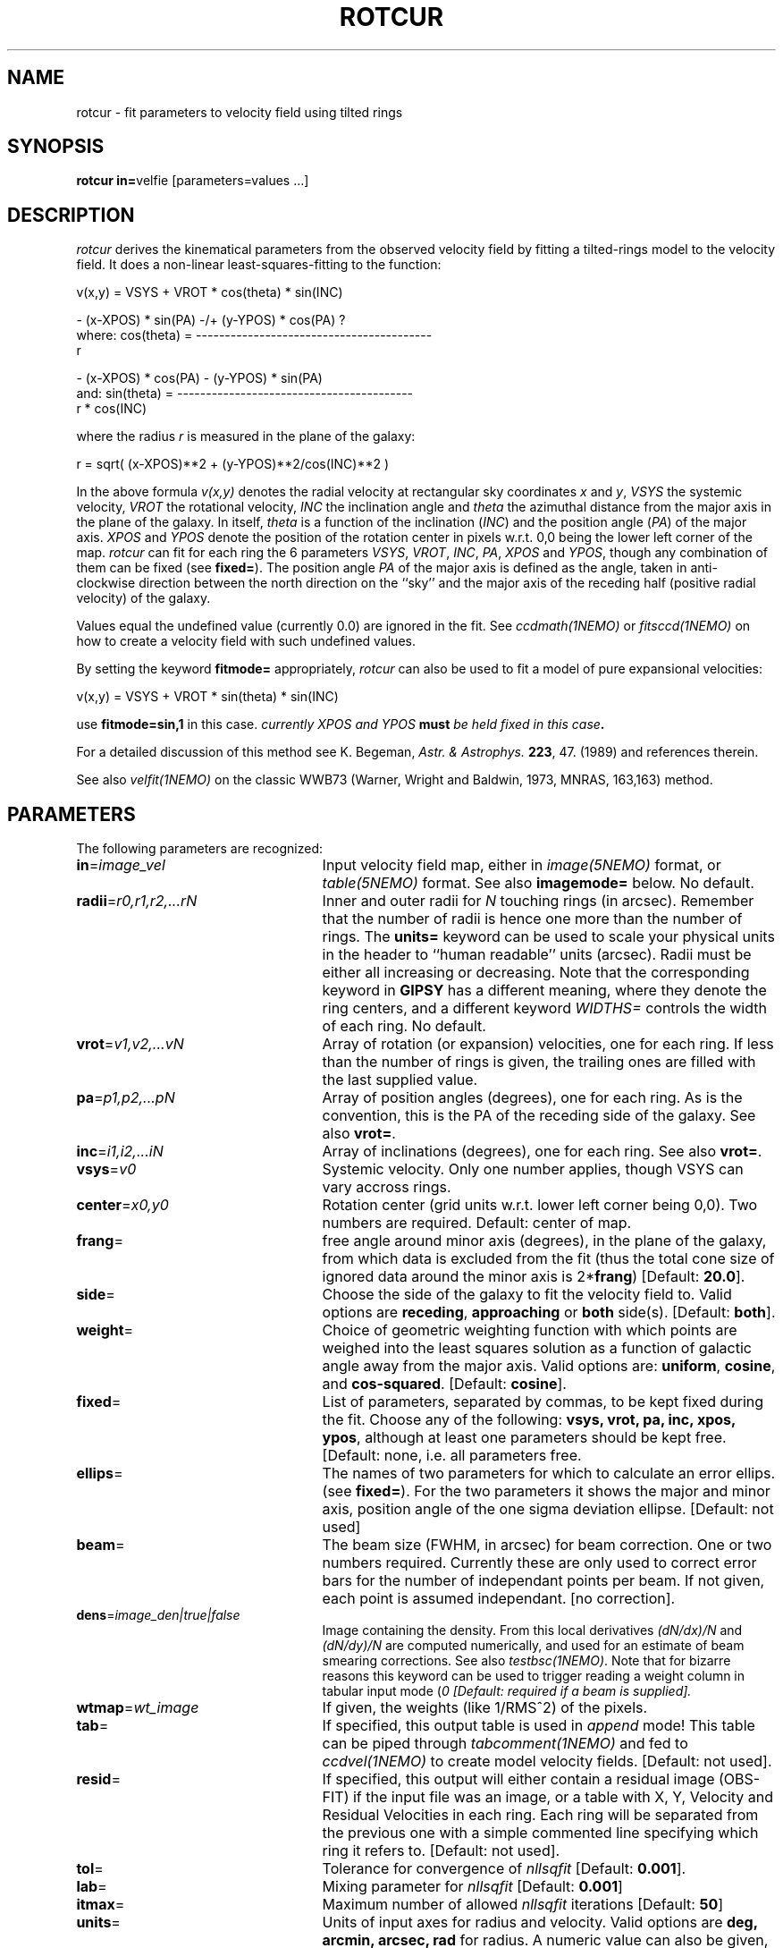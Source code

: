 .TH ROTCUR 1NEMO "18 January 2021"
.SH NAME
rotcur \- fit parameters to velocity field using tilted rings
.SH SYNOPSIS
\fBrotcur in=\fPvelfie [parameters=values ...]
.SH DESCRIPTION
\fIrotcur\fP derives the kinematical parameters from the observed
velocity field by fitting a tilted-rings model to the velocity field.  It
does a non-linear least-squares-fitting to the function:
.PP
.cs 1 20
.ss 20
.nf
         v(x,y) = VSYS + VROT * cos(theta) * sin(INC)

                      - (x-XPOS) * sin(PA) -/+ (y-YPOS) * cos(PA) ?
where:   cos(theta) = -----------------------------------------
                                       r

                      - (x-XPOS) * cos(PA) - (y-YPOS) * sin(PA)
and:     sin(theta) = -----------------------------------------
                                   r * cos(INC)


.cs 1
.fi
where the radius \fIr\fP is measured in the plane of the galaxy:
.cs 1 20
.ss 20
.nf

         r = sqrt( (x-XPOS)**2 + (y-YPOS)**2/cos(INC)**2 )

.cs 1
.fi
.PP
In the above formula
\fIv(x,y)\fP denotes the radial velocity at rectangular sky
coordinates \fIx\fP and \fIy\fP, \fIVSYS\fP the systemic 
velocity, \fIVROT\fP the rotational
velocity, \fIINC\fP the inclination angle and \fItheta\fP the 
azimuthal distance
from the major axis in the plane of the galaxy.  
In itself, \fItheta\fP is a function of
the inclination (\fIINC\fP) and the 
position angle (\fIPA\fP) of the major axis.
\fIXPOS\fP and \fIYPOS\fP denote the position of the rotation center
in pixels w.r.t. 0,0 being the lower left corner of the map.  \fIrotcur\fP
can fit for each ring the 6 parameters
\fIVSYS\fP, \fIVROT\fP, \fIINC\fP, \fIPA\fP, \fIXPOS\fP
and \fIYPOS\fP, though any combination of them can be fixed
(see \fBfixed=\fP).
The position angle \fIPA\fP of the major axis is defined as the
angle, taken in anti-clockwise direction between the north direction on
the ``sky'' and the major axis of the receding half (positive 
radial velocity) of the galaxy. 
.PP
Values equal the undefined value (currently 0.0) are ignored in the
fit. See \fIccdmath(1NEMO)\fP or \fIfitsccd(1NEMO)\fP on how to
create a velocity field with such undefined values.
.PP
By setting the keyword \fBfitmode=\fP appropriately, \fIrotcur\fP can
also be used to fit a model of pure expansional velocities:
.cs 1 20
.ss 20
.nf

         v(x,y) = VSYS + VROT * sin(theta) * sin(INC)

.cs 1
.fi
use \fBfitmode=sin,1\fP in this case. \fIcurrently XPOS and YPOS \fBmust\fP
be held fixed in this case\fP.
.PP
For a detailed discussion of this method see K. Begeman,
\fIAstr. & Astrophys. \fP \fB223\fP, 47. (1989) and references
therein.
.PP
See also \fIvelfit(1NEMO)\fP on the classic WWB73
(Warner, Wright and Baldwin, 1973, MNRAS, 163,163) method.
.SH PARAMETERS
The following parameters are recognized:
.TP 25
\fBin\fP=\fIimage_vel\fP
Input velocity field map, either in \fIimage(5NEMO)\fP format, or
\fItable(5NEMO)\fP format. See also \fBimagemode=\fP below.
No default.
.TP
\fBradii\fP=\fIr0,r1,r2,...rN\fP
Inner and outer radii for \fIN\fP touching rings (in arcsec).
Remember that the number of radii is hence one more
than the number of rings. The \fBunits=\fP keyword can be used to
scale your physical units in the header to ``human readable'' units
(arcsec). Radii must be either all increasing or decreasing. Note that
the corresponding keyword in \fBGIPSY\fP has a different meaning, 
where they denote the ring centers, and a different keyword
\fIWIDTHS=\fP controls the width of each ring.
No default.
.TP
\fBvrot\fP=\fIv1,v2,...vN\fP
Array of rotation (or expansion) velocities, one for each ring. 
If less than the number of rings is
given, the trailing ones are filled with the last supplied value.
.TP
\fBpa\fP=\fIp1,p2,...pN\fP
Array of position angles (degrees), one for each ring. 
As is the convention, this is the PA of the receding side of
the galaxy.
See also \fBvrot=\fP.
.TP
\fBinc\fP=\fIi1,i2,...iN\fP
Array of inclinations (degrees), one for each ring.
See also \fBvrot=\fP.
.TP
\fBvsys\fP=\fIv0\fP
Systemic velocity. Only one number applies, though VSYS can vary
accross rings.
.TP
\fBcenter\fP=\fIx0,y0\fP
Rotation center (grid units w.r.t. lower left corner being
0,0). Two numbers are required.
Default: center of map.
.TP
\fBfrang\fP=
free angle around minor axis (degrees), in the plane of
the galaxy, from which data is excluded from
the fit (thus the total cone size of ignored data around
the minor axis is 2*\fBfrang\fP)
[Default: \fB20.0\fP].
.TP
\fBside\fP=
Choose the side of the galaxy to fit the velocity field to.
Valid options are \fBreceding\fP, \fBapproaching\fP 
or \fBboth\fP side(s). [Default: \fBboth\fP].
.TP
\fBweight\fP=
Choice of geometric weighting function with which points are weighed into
the least squares solution as a function of galactic angle away
from the major axis. Valid options are: \fBuniform\fP, \fBcosine\fP,
and \fBcos-squared\fP.
[Default: \fBcosine\fP].
.TP
\fBfixed\fP=
List of parameters, separated by commas, to be kept fixed during the fit.
Choose any of the
following: \fBvsys, vrot, pa, inc, xpos, ypos\fP, although at least
one parameters should be kept free. [Default: none, i.e. all parameters
free.
.TP
\fBellips\fP=
The names of two parameters for which to calculate an error ellips. 
(see \fBfixed=\fP). For the two parameters it shows the major
and minor axis, position angle of the one sigma deviation ellipse.
[Default: not used]
.TP
\fBbeam\fP=
The beam size (FWHM, in arcsec) for beam correction. One or two numbers required.
Currently these are only used to correct error bars for the number
of independant points per beam. If not given, each point is assumed
independant. [no correction].
.TP
\fBdens\fP=\fIimage_den|true|false\fP
Image containing the density. From this local derivatives
\fI(dN/dx)/N\fP and 
\fI(dN/dy)/N\fP are computed numerically, and used for an 
estimate of beam smearing corrections. See also \fItestbsc(1NEMO)\fP.
Note that for
bizarre reasons this keyword can be used to trigger reading
a weight column in tabular input mode (\Bimagemode=\fP).
[Default: required if a beam is supplied].
.TP
\fBwtmap\fP=\fIwt_image\fP
If given, the weights (like 1/RMS^2) of the pixels.
.TP
\fBtab\fP=
If specified, this output table is used in \fIappend\fP mode!
This table can be piped through \fItabcomment(1NEMO)\fP and 
fed to \fIccdvel(1NEMO)\fP to create model velocity fields.
[Default: not used].
.TP
\fBresid\fP=
If specified, this output will either contain a residual image
(OBS-FIT) if the input file was an image, or a
table with X, Y, Velocity and Residual Velocities in each ring. 
Each ring will be separated from
the previous one with a simple commented line specifying which ring
it refers to. 
[Default: not used].
.TP
\fBtol\fP=
Tolerance for convergence of \fInllsqfit\fP [Default: \fB0.001\fP].
.TP
\fBlab\fP=
Mixing parameter for \fInllsqfit\fP [Default: \fB0.001\fP]
.TP
\fBitmax\fP=
Maximum number of allowed \fInllsqfit\fP iterations [Default: \fB50\fP]
.TP
\fBunits\fP=
Units of input axes for radius and velocity. Valid options are
\fBdeg, arcmin, arcsec, rad\fP for radius.
A numeric value can also be given,
in which case your image pixel separation from the
image header is multiplied by this
number to get to the ``arcsec'' that will be quoted in
the tables. The units for velocity can only be numeric, and will be the
factor by which the velocities in the map are multiplied.
[Default: \fBdeg\fP]
.TP
\fBblank=\fP
Value of the blank pixel that needs to be ignored. [Default: \fB0.0\fP].
.TP
\fBinherit=t|f\fP
Logical denoting if the initial conditions for subsequent fitted rings
should be inherited from the previous successfully fitted ring. The fixed
parameters keep of course their fixed value. [Default: \fBt\fP]
.TP
\fBreuse=t|f\fP
Reuse pixels between rings. If neighboring rings have a different geometries,
it can occur that pixels will be reused. This flag will prevent that.
Note, if you don't reuse pixels, rotcur will more likely produce a different
rotation curve if you start at outer rings,e.g. radii=100:0:-10.
[Default: \fBt\fP]
.TP
\fBfitmode=\fP\fBcos|sin\fP\fB,1\fP
.TP
\fBnsigma=\fP
Reject outlier points will fall outside nsigma times the dispersion 
away from the mean velocity in a ring. By default, it will not reject any outliers.
.TP
\fBimagemode=t|f\fP
Image input file mode? By default the input file is an image, alternatively a simple
ascii table with X and Y positions in columns 1 and 2, and radial velocities
in column 3, and optional errors in the radial velocity in column 4
(activated by setting \fBdens=t\fP).
[Default: t]
.TP
\fBwwb73=t|f\fP
Use a simpler WWB73 (Warner, Wright, Baldwin 1973) linear method of fitting? [false]
.SH AWK
The standard output is normally not very useful; it displays, for each
iteration, the run of parameters plus the number of points and mean
error in the ring. The following \fIawk(1)\fP
scripts may be useful to extract
information per ring:
\fIiter. number, vsys, vrot, pa, icn, xpos, ypos, npoints, sigma_vel\fP.
.nf

BEGIN{count=0;line="";}
{
  if ($1 == "radius"){
    if (count != 0){
      printf("%s  %s\n",rad,line);
      rad=$4;
    }else{
      count=1; 
      rad=$4;
    }
  }else{
    line=$0
  }
}
END{printf("%s  %s\n",rad,line);}

.fi
.SH EXAMPLE
Here is an example of creating a synthetic velocity field with
ccdvel, and analysing it with rotcur:
.nf
    % set r=`nemoinp 0:100:5`
    % set v=`nemoinp 0:100:5 | tabmath - - "100*%1/(20+%1)" all`
    % ccdvel out=map1.vel rad="$r" vrot="$v" pa=30 inc=60
    % rotcur in=map1.vel radii=0:100:5 vrot=0:100:5 pa=30 inc=60 vsys=0 tab=map1.rotcur units=arcsec,1

    % head map1.rotcur
  radius   systemic   error  rotation   error position    error   inclination  error   x-position   error   y-position   error
          velocity           velocity           angle               angle               of center            of center
 (arcsec)   (km/s)   (km/s)   (km/s)    (km/s)(degrees)  (degrees)  (degrees)   (degrees) (grids w.r.t. (0,0))  (grids w.r.t. (0,0))
     7.50      0.00     0.44     27.08    0.50    30.45       1.09      59.72       2.47      63.50      0.20      63.50      0.30 96
    12.50     -0.00     0.24     38.54    0.28    30.66       0.41      59.27       0.94      63.50      0.13      63.50      0.20 150

    ...

    % tail map1.rotcur
 average inclination      :    59.93  (   0.043)  degrees
 average position angle   :    30.05  (   0.044)  degrees
 average systemic velocity:    -0.00  (   0.001)  km/s
 average x-position       :    63.50  (   0.000)  grids
 average y-position       :    63.50  (   0.001)  grids


.fi
.SH BUGS
Failures in \fInllsqfit\fP are not handled gracefully, and may
\fIerror\fP out the program. Usage of the \fBerror=\fP system
keyword can be used to bypass such bad rings, use with caution
though and study the output.
.PP
Errorbars quoted in the table are only an estimate since the beam
size is not known. Multiply these numbers by the square root
of the number of pixels per beam to get a more realistic estimate.
If the beamsize, \fBbeam=\fP, is given, the formulae of Sicking (1997) was
previously used to correct the errors for:
.nf

	factor = sqrt(4.PI.B_x.B_y/(D_x.D_y))

.fi
but this is clearly too large, instead
.nf

	factor = sqrt(PI/(4ln2).B_x.B_y/(D_x.D_y))

.fi
is now used.
.PP
Sign of the pixelsize \fIDx,Dy\fP in the CCD header is ignored, and an astronomical
image is assumed. See also the \fBreuse=\fP keyword.
.PP
For calculations of residuals in  overlapping rings (e.g. warps) only the last ring velocity
will be used.
.SH SEE ALSO
ccdvel(1NEMO), tabcomment(1NEMO), rotcurves(1NEMO), rotcurshape(1NEMO), pvtrace(1NEMO), runvelfitss07(1NEMO), ccdmom(1NEMO), testbsc(1NEMO), 
gal(AIPS), rocur(AIPS), velfitpatch(1NEMO), rotcur(5NEMO)
.nf
Begeman(1989):  1989A+A...223...47B
Warner, Wright, Baldwin (1973): 1973MNRAS.163..163W
pPXF: http://www-astro.physics.ox.ac.uk/~mxc/idl/#ppxf
2DBAT:  https://github.com/seheonoh/2dbat
Bbarolo: http://editeodoro.github.io/Bbarolo/
GALPAK3D: http://galpak3d.univ-lyon1.fr/index.html
GBKFIT: http://supercomputing.swin.edu.au/projects/gbkfit/
TiRiFiC: http://www.astron.nl/~jozsa/tirific/index.html
.fi
.SH AUTHOR
K. Begeman (original GIPSY Sheltran version, now also available in C),
P. J. Teuben (NEMO C version)
.SH UPDATE HISTORY
.nf
.ta +1i +4i
19/jul/83	original program                     	KGB
9/mar/85	revision of program                 	KGB
23/may/86	migrated to VAX-VMS                  	KGB
27/nov/88	UNIX version                           	pjt
8-feb-91	flushed buffers ROTCUR.DAT each write	pjt
30-apr-91	moved to NEMO into C                   	pjt
10-sep-91	documentation improved           	pjt
17-oct-91	added Npts to table output      	pjt
21-may-92	added Bob Gruendl's rotcur awk scripts	PJT
12-jun-92	added inherit=t as default      	PJT
13-aug-92	implemented fitmode= without XPOS,YPOS	PJT
15-oct-99	compute residuals and add resid=	PJT
14-mar-01	V2.5: clarifications, added nsigma=    	PJT
9-may-01	V2.6a: corrected error correction factor	PJT
10-aug-01	clarified some differences between NEMO and GIPSY versions	PJT
26-jan-02	Added unit (scale factor) for velocity too	PJT
26-jun-02	V2.8: added tabular input for irregular spaced data, fixed example	PJT
11-sep-02	V2.9: implemented map residual velocity field	PJT
30-jan-03	V2.10: allow tables to use error in velocity	PJT
2-jun-04	V2.12: finally implemented the reuse= option	PJT
6-jun-20	V2.13: added wtmap=	PJT
18-jan-21	V2.14: beam error factor back to standard, not Sicking	PJT
.fi
